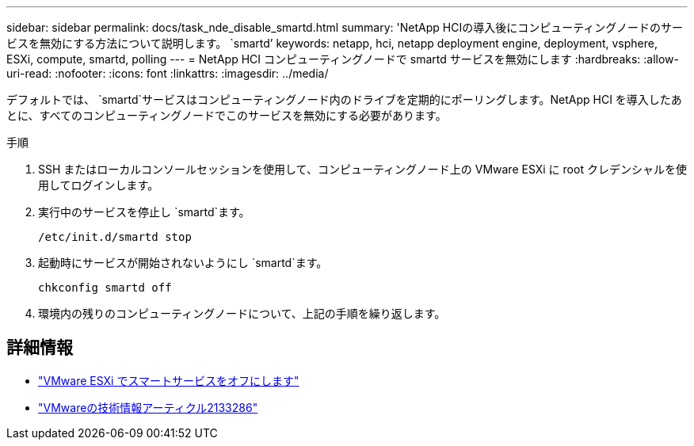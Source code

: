---
sidebar: sidebar 
permalink: docs/task_nde_disable_smartd.html 
summary: 'NetApp HCIの導入後にコンピューティングノードのサービスを無効にする方法について説明します。 `smartd`' 
keywords: netapp, hci, netapp deployment engine, deployment, vsphere, ESXi, compute, smartd, polling 
---
= NetApp HCI コンピューティングノードで smartd サービスを無効にします
:hardbreaks:
:allow-uri-read: 
:nofooter: 
:icons: font
:linkattrs: 
:imagesdir: ../media/


[role="lead"]
デフォルトでは、 `smartd`サービスはコンピューティングノード内のドライブを定期的にポーリングします。NetApp HCI を導入したあとに、すべてのコンピューティングノードでこのサービスを無効にする必要があります。

.手順
. SSH またはローカルコンソールセッションを使用して、コンピューティングノード上の VMware ESXi に root クレデンシャルを使用してログインします。
. 実行中のサービスを停止し `smartd`ます。
+
[listing]
----
/etc/init.d/smartd stop
----
. 起動時にサービスが開始されないようにし `smartd`ます。
+
[listing]
----
chkconfig smartd off
----
. 環境内の残りのコンピューティングノードについて、上記の手順を繰り返します。


[discrete]
== 詳細情報

* https://kb.netapp.com/Advice_and_Troubleshooting/Flash_Storage/SF_Series/SolidFire%3A_Turning_off_smartd_on_the_ESXi_hosts_makes_the_cmd_0x85_and_subsequent_%22state_in_doubt%22_messages_stop["VMware ESXi でスマートサービスをオフにします"^]
* https://kb.vmware.com/s/article/2133286["VMwareの技術情報アーティクル2133286"^]


